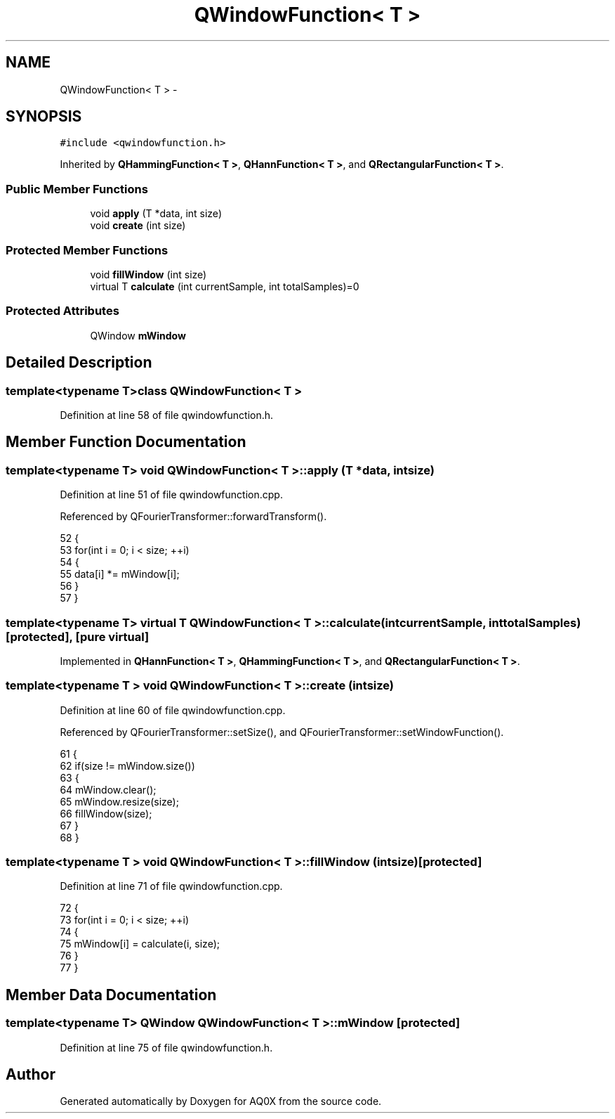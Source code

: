 .TH "QWindowFunction< T >" 3 "Thu Oct 30 2014" "Version V0.0" "AQ0X" \" -*- nroff -*-
.ad l
.nh
.SH NAME
QWindowFunction< T > \- 
.SH SYNOPSIS
.br
.PP
.PP
\fC#include <qwindowfunction\&.h>\fP
.PP
Inherited by \fBQHammingFunction< T >\fP, \fBQHannFunction< T >\fP, and \fBQRectangularFunction< T >\fP\&.
.SS "Public Member Functions"

.in +1c
.ti -1c
.RI "void \fBapply\fP (T *data, int size)"
.br
.ti -1c
.RI "void \fBcreate\fP (int size)"
.br
.in -1c
.SS "Protected Member Functions"

.in +1c
.ti -1c
.RI "void \fBfillWindow\fP (int size)"
.br
.ti -1c
.RI "virtual T \fBcalculate\fP (int currentSample, int totalSamples)=0"
.br
.in -1c
.SS "Protected Attributes"

.in +1c
.ti -1c
.RI "QWindow \fBmWindow\fP"
.br
.in -1c
.SH "Detailed Description"
.PP 

.SS "template<typename T>class QWindowFunction< T >"

.PP
Definition at line 58 of file qwindowfunction\&.h\&.
.SH "Member Function Documentation"
.PP 
.SS "template<typename T> void \fBQWindowFunction\fP< T >::apply (T *data, intsize)"

.PP
Definition at line 51 of file qwindowfunction\&.cpp\&.
.PP
Referenced by QFourierTransformer::forwardTransform()\&.
.PP
.nf
52 {
53     for(int i = 0; i < size; ++i)
54     {
55         data[i] *= mWindow[i];
56     }
57 }
.fi
.SS "template<typename T> virtual T \fBQWindowFunction\fP< T >::calculate (intcurrentSample, inttotalSamples)\fC [protected]\fP, \fC [pure virtual]\fP"

.PP
Implemented in \fBQHannFunction< T >\fP, \fBQHammingFunction< T >\fP, and \fBQRectangularFunction< T >\fP\&.
.SS "template<typename T > void \fBQWindowFunction\fP< T >::create (intsize)"

.PP
Definition at line 60 of file qwindowfunction\&.cpp\&.
.PP
Referenced by QFourierTransformer::setSize(), and QFourierTransformer::setWindowFunction()\&.
.PP
.nf
61 {
62     if(size != mWindow\&.size())
63     {
64         mWindow\&.clear();
65         mWindow\&.resize(size);
66         fillWindow(size);
67     }
68 }
.fi
.SS "template<typename T > void \fBQWindowFunction\fP< T >::fillWindow (intsize)\fC [protected]\fP"

.PP
Definition at line 71 of file qwindowfunction\&.cpp\&.
.PP
.nf
72 {
73     for(int i = 0; i < size; ++i)
74     {
75         mWindow[i] = calculate(i, size);
76     }
77 }
.fi
.SH "Member Data Documentation"
.PP 
.SS "template<typename T> QWindow \fBQWindowFunction\fP< T >::mWindow\fC [protected]\fP"

.PP
Definition at line 75 of file qwindowfunction\&.h\&.

.SH "Author"
.PP 
Generated automatically by Doxygen for AQ0X from the source code\&.
